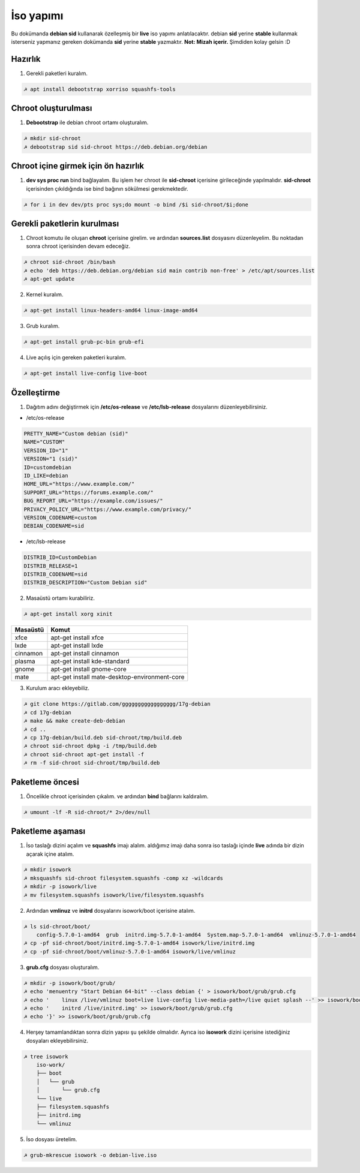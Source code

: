 İso yapımı
==========
Bu dokümanda **debian sid** kullanarak özelleşmiş bir **live** iso yapımı anlatılacaktır. debian **sid** yerine **stable** kullanmak isterseniz yapmanız gereken dokümanda **sid** yerine **stable** yazmaktır. **Not: Mizah içerir.** Şimdiden kolay gelsin :D

Hazırlık
^^^^^^^^

1. Gerekli paketleri kuralım.

.. code-block:: shell

	☭ apt install debootstrap xorriso squashfs-tools
	
Chroot oluşturulması
^^^^^^^^^^^^^^^^^^^^
	
1. **Debootstrap** ile debian chroot ortamı oluşturalım.

.. code-block:: shell

	☭ mkdir sid-chroot
	☭ debootstrap sid sid-chroot https://deb.debian.org/debian

Chroot içine girmek için ön hazırlık
^^^^^^^^^^^^^^^^^^^^^^^^^^^^^^^^^^^^

1. **dev sys proc run** bind bağlayalım. Bu işlem her chroot ile **sid-chroot** içerisine girileceğinde yapılmalıdır. **sid-chroot** içerisinden çıkıldığında ise  bind bağının sökülmesi gerekmektedir. 

.. code-block:: shell

        ☭ for i in dev dev/pts proc sys;do mount -o bind /$i sid-chroot/$i;done

Gerekli paketlerin kurulması
^^^^^^^^^^^^^^^^^^^^^^^^^^^^

1. Chroot komutu ile oluşan **chroot** içerisine girelim. ve ardından **sources.list** dosyasını düzenleyelim. Bu noktadan sonra chroot içerisinden devam edeceğiz.

.. code-block:: shell

	☭ chroot sid-chroot /bin/bash
	☭ echo 'deb https://deb.debian.org/debian sid main contrib non-free' > /etc/apt/sources.list
	☭ apt-get update

2. Kernel kuralım.

.. code-block:: shell

	☭ apt-get install linux-headers-amd64 linux-image-amd64
	
3. Grub kuralım.

.. code-block:: shell

	☭ apt-get install grub-pc-bin grub-efi

4. Live açılış için gereken paketleri kuralım.

.. code-block:: shell

	☭ apt-get install live-config live-boot

Özelleştirme
^^^^^^^^^^^^

1. Dağıtım adını değiştirmek için **/etc/os-release** ve **/etc/lsb-release** dosyalarını düzenleyebilirsiniz.

* /etc/os-release

.. code-block:: shell
	
	PRETTY_NAME="Custom debian (sid)"
	NAME="CUSTOM"
	VERSION_ID="1"
	VERSION="1 (sid)"
	ID=customdebian
	ID_LIKE=debian
	HOME_URL="https://www.example.com/"
	SUPPORT_URL="https://forums.example.com/"
	BUG_REPORT_URL="https://example.com/issues/"
	PRIVACY_POLICY_URL="https://www.example.com/privacy/"
	VERSION_CODENAME=custom
	DEBIAN_CODENAME=sid

* /etc/lsb-release

.. code-block:: shell

	DISTRIB_ID=CustomDebian
	DISTRIB_RELEASE=1
	DISTRIB_CODENAME=sid
	DISTRIB_DESCRIPTION="Custom Debian sid"
	
	
2. Masaüstü ortamı kurabiliriz.

.. code-block:: shell

	☭ apt-get install xorg xinit

========     =====
Masaüstü     Komut
========     =====
xfce         apt-get install xfce
lxde         apt-get install lxde
cinnamon     apt-get install cinnamon
plasma       apt-get install kde-standard
gnome        apt-get install gnome-core
mate         apt-get install mate-desktop-environment-core
========     =====

3. Kurulum aracı ekleyebiliz.

.. code-block:: shell

	☭ git clone https://gitlab.com/ggggggggggggggggg/17g-debian
	☭ cd 17g-debian
	☭ make && make create-deb-debian
	☭ cd ..
	☭ cp 17g-debian/build.deb sid-chroot/tmp/build.deb
	☭ chroot sid-chroot dpkg -i /tmp/build.deb
	☭ chroot sid-chroot apt-get install -f
	☭ rm -f sid-chroot sid-chroot/tmp/build.deb


Paketleme öncesi
^^^^^^^^^^^^^^^^
1.  Öncelikle chroot içerisinden çıkalım. ve ardından **bind** bağlarını kaldıralım.

.. code-block:: shell

	☭ umount -lf -R sid-chroot/* 2>/dev/null
	
Paketleme aşaması
^^^^^^^^^^^^^^^^^

1. İso taslağı dizini açalım ve **squashfs** imajı alalım. aldığımız imajı daha sonra iso taslağı içinde **live** adında bir dizin açarak içine atalım.

.. code-block:: shell
	
	☭ mkdir isowork
	☭ mksquashfs sid-chroot filesystem.squashfs -comp xz -wildcards
	☭ mkdir -p isowork/live
	☭ mv filesystem.squashfs isowork/live/filesystem.squashfs

2. Ardından **vmlinuz** ve **initrd** dosyalarını isowork/boot içerisine atalım.

.. code-block:: shell

	☭ ls sid-chroot/boot/
	    config-5.7.0-1-amd64  grub  initrd.img-5.7.0-1-amd64  System.map-5.7.0-1-amd64  vmlinuz-5.7.0-1-amd64
	☭ cp -pf sid-chroot/boot/initrd.img-5.7.0-1-amd64 isowork/live/initrd.img
        ☭ cp -pf sid-chroot/boot/vmlinuz-5.7.0-1-amd64 isowork/live/vmlinuz

3. **grub.cfg** dosyası oluşturalım.

.. code-block:: shell

	☭ mkdir -p isowork/boot/grub/
	☭ echo 'menuentry "Start Debian 64-bit" --class debian {' > isowork/boot/grub/grub.cfg
	☭ echo '    linux /live/vmlinuz boot=live live-config live-media-path=/live quiet splash --' >> isowork/boot/grub/grub.cfg
	☭ echo '    initrd /live/initrd.img' >> isowork/boot/grub/grub.cfg
	☭ echo '}' >> isowork/boot/grub/grub.cfg

4. Herşey tamamlandıktan sonra dizin yapısı şu şekilde olmalıdır. Ayrıca iso **isowork** dizini içerisine istediğiniz dosyaları ekleyebilirsiniz.

.. code-block:: shell

	☭ tree isowork
	    iso-work/
	    ├── boot
	    │   └── grub
	    │       └── grub.cfg
	    └── live
    	    ├── filesystem.squashfs
    	    ├── initrd.img
    	    └── vmlinuz

5. İso dosyası üretelim. 

.. code-block:: shell

	☭ grub-mkrescue isowork -o debian-live.iso
